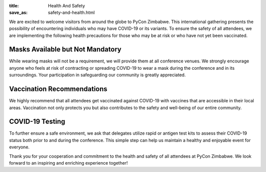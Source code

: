 :title: Health And Safety
:save_as: safety-and-health.html

We are excited to welcome visitors from around the globe to PyCon Zimbabwe. This international gathering presents the possibility of encountering individuals who may have COVID-19 or its variants. To ensure the safety of all attendees, we are implementing the following health precautions for those who may be at risk or who have not yet been vaccinated.

---------------------------------
Masks Available but Not Mandatory
---------------------------------


While wearing masks will not be a requirement, we will provide them at all conference venues. We strongly encourage anyone who feels at risk of contracting or spreading COVID-19 to wear a mask during the conference and in its surroundings. Your participation in safeguarding our community is greatly appreciated.

---------------------------
Vaccination Recommendations
---------------------------

We highly recommend that all attendees get vaccinated against COVID-19 with vaccines that are accessible in their local areas. Vaccination not only protects you but also contributes to the safety and well-being of our entire community.

------------------
COVID-19 Testing
------------------

To further ensure a safe environment, we ask that delegates utilize rapid or antigen test kits to assess their COVID-19 status both prior to and during the conference. This simple step can help us maintain a healthy and enjoyable event for everyone.

Thank you for your cooperation and commitment to the health and safety of all attendees at PyCon Zimbabwe. We look forward to an inspiring and enriching experience together!
